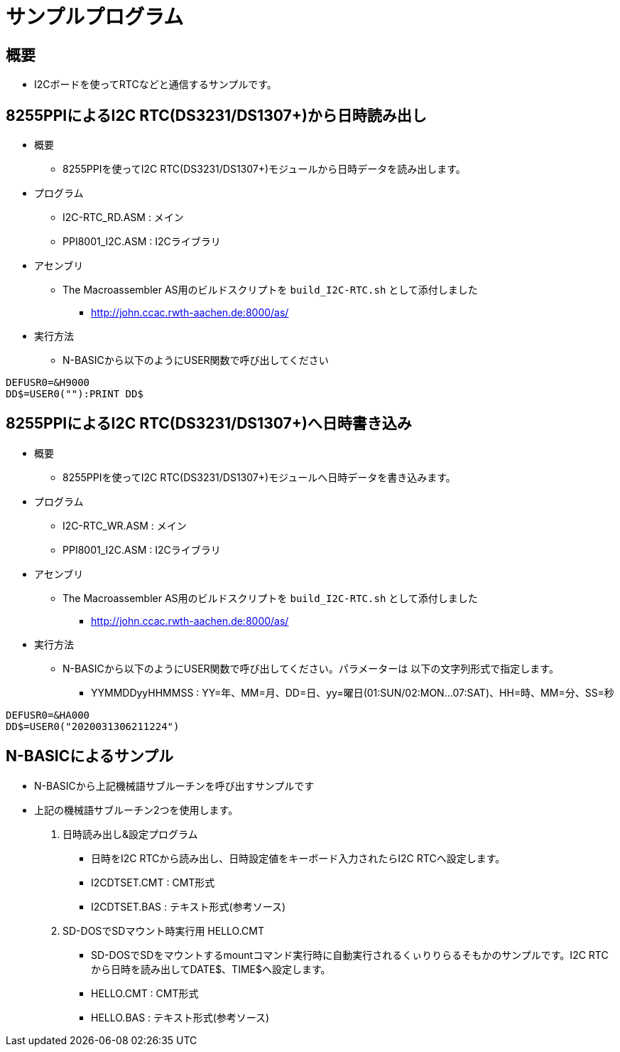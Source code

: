 = サンプルプログラム =

== 概要 ==
* I2Cボードを使ってRTCなどと通信するサンプルです。

== 8255PPIによるI2C RTC(DS3231/DS1307+)から日時読み出し == 
* 概要
** 8255PPIを使ってI2C RTC(DS3231/DS1307+)モジュールから日時データを読み出します。
* プログラム
** I2C-RTC_RD.ASM    : メイン
** PPI8001_I2C.ASM : I2Cライブラリ
* アセンブリ 
** The Macroassembler AS用のビルドスクリプトを `build_I2C-RTC.sh` として添付しました
*** http://john.ccac.rwth-aachen.de:8000/as/
* 実行方法
** N-BASICから以下のようにUSER関数で呼び出してください

----
DEFUSR0=&H9000
DD$=USER0(""):PRINT DD$
----


== 8255PPIによるI2C RTC(DS3231/DS1307+)へ日時書き込み == 
* 概要
** 8255PPIを使ってI2C RTC(DS3231/DS1307+)モジュールへ日時データを書き込みます。
* プログラム
** I2C-RTC_WR.ASM    : メイン
** PPI8001_I2C.ASM : I2Cライブラリ
* アセンブリ 
** The Macroassembler AS用のビルドスクリプトを `build_I2C-RTC.sh` として添付しました
*** http://john.ccac.rwth-aachen.de:8000/as/
* 実行方法
** N-BASICから以下のようにUSER関数で呼び出してください。パラメーターは 以下の文字列形式で指定します。
*** YYMMDDyyHHMMSS : YY=年、MM=月、DD=日、yy=曜日(01:SUN/02:MON...07:SAT)、HH=時、MM=分、SS=秒

----
DEFUSR0=&HA000
DD$=USER0("2020031306211224")
----

== N-BASICによるサンプル ==
* N-BASICから上記機械語サブルーチンを呼び出すサンプルです
* 上記の機械語サブルーチン2つを使用します。
. 日時読み出し&設定プログラム
+
** 日時をI2C RTCから読み出し、日時設定値をキーボード入力されたらI2C RTCへ設定します。
** I2CDTSET.CMT : CMT形式
** I2CDTSET.BAS : テキスト形式(参考ソース)
. SD-DOSでSDマウント時実行用 HELLO.CMT
** SD-DOSでSDをマウントするmountコマンド実行時に自動実行されるくぃりりらるそもかのサンプルです。I2C RTCから日時を読み出してDATE$、TIME$へ設定します。
** HELLO.CMT : CMT形式
** HELLO.BAS : テキスト形式(参考ソース)
